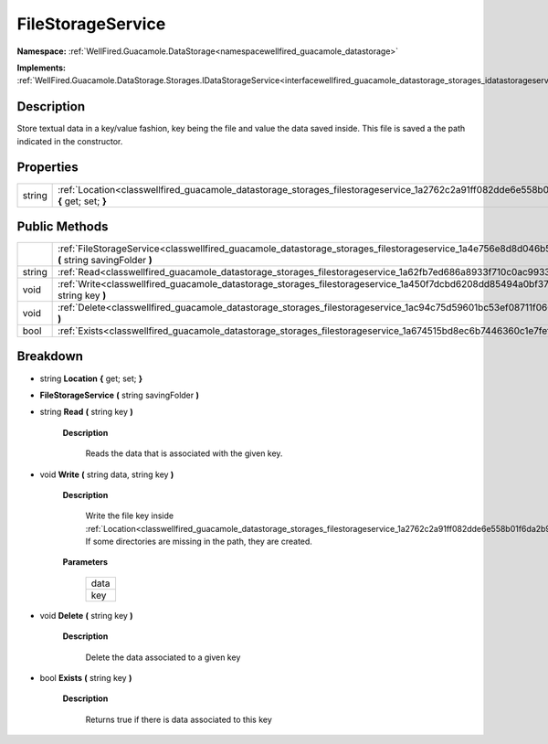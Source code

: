 .. _classwellfired_guacamole_datastorage_storages_filestorageservice:

FileStorageService
===================

**Namespace:** :ref:`WellFired.Guacamole.DataStorage<namespacewellfired_guacamole_datastorage>`

**Implements:** :ref:`WellFired.Guacamole.DataStorage.Storages.IDataStorageService<interfacewellfired_guacamole_datastorage_storages_idatastorageservice>`


Description
------------

Store textual data in a key/value fashion, key being the file and value the data saved inside. This file is saved a the path indicated in the constructor. 

Properties
-----------

+-------------+---------------------------------------------------------------------------------------------------------------------------------------------+
|string       |:ref:`Location<classwellfired_guacamole_datastorage_storages_filestorageservice_1a2762c2a91ff082dde6e558b01f6da2b9>` **{** get; set; **}**   |
+-------------+---------------------------------------------------------------------------------------------------------------------------------------------+

Public Methods
---------------

+-------------+-----------------------------------------------------------------------------------------------------------------------------------------------------------------+
|             |:ref:`FileStorageService<classwellfired_guacamole_datastorage_storages_filestorageservice_1a4e756e8d8d046b5ea77a3f5ad18c4a16>` **(** string savingFolder **)**   |
+-------------+-----------------------------------------------------------------------------------------------------------------------------------------------------------------+
|string       |:ref:`Read<classwellfired_guacamole_datastorage_storages_filestorageservice_1a62fb7ed686a8933f710c0ac9933084c6>` **(** string key **)**                          |
+-------------+-----------------------------------------------------------------------------------------------------------------------------------------------------------------+
|void         |:ref:`Write<classwellfired_guacamole_datastorage_storages_filestorageservice_1a450f7dcbd6208dd85494a0bf371c6fbf>` **(** string data, string key **)**            |
+-------------+-----------------------------------------------------------------------------------------------------------------------------------------------------------------+
|void         |:ref:`Delete<classwellfired_guacamole_datastorage_storages_filestorageservice_1ac94c75d59601bc53ef08711f0662dc9e>` **(** string key **)**                        |
+-------------+-----------------------------------------------------------------------------------------------------------------------------------------------------------------+
|bool         |:ref:`Exists<classwellfired_guacamole_datastorage_storages_filestorageservice_1a674515bd8ec6b7446360c1e7fef7e9be>` **(** string key **)**                        |
+-------------+-----------------------------------------------------------------------------------------------------------------------------------------------------------------+

Breakdown
----------

.. _classwellfired_guacamole_datastorage_storages_filestorageservice_1a2762c2a91ff082dde6e558b01f6da2b9:

- string **Location** **{** get; set; **}**

.. _classwellfired_guacamole_datastorage_storages_filestorageservice_1a4e756e8d8d046b5ea77a3f5ad18c4a16:

-  **FileStorageService** **(** string savingFolder **)**

.. _classwellfired_guacamole_datastorage_storages_filestorageservice_1a62fb7ed686a8933f710c0ac9933084c6:

- string **Read** **(** string key **)**

    **Description**

        Reads the data that is associated with the given key. 

.. _classwellfired_guacamole_datastorage_storages_filestorageservice_1a450f7dcbd6208dd85494a0bf371c6fbf:

- void **Write** **(** string data, string key **)**

    **Description**

        Write the file key inside :ref:`Location<classwellfired_guacamole_datastorage_storages_filestorageservice_1a2762c2a91ff082dde6e558b01f6da2b9>`. If some directories are missing in the path, they are created. 

    **Parameters**

        +-------------+
        |data         |
        +-------------+
        |key          |
        +-------------+
        
.. _classwellfired_guacamole_datastorage_storages_filestorageservice_1ac94c75d59601bc53ef08711f0662dc9e:

- void **Delete** **(** string key **)**

    **Description**

        Delete the data associated to a given key 

.. _classwellfired_guacamole_datastorage_storages_filestorageservice_1a674515bd8ec6b7446360c1e7fef7e9be:

- bool **Exists** **(** string key **)**

    **Description**

        Returns true if there is data associated to this key 

